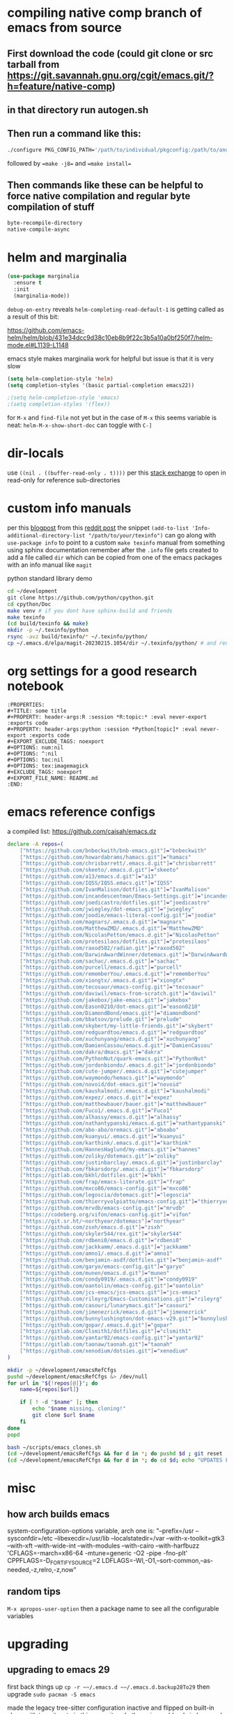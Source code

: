 * compiling native comp branch of emacs from source
** First download the code (could git clone or src tarball from https://git.savannah.gnu.org/cgit/emacs.git/?h=feature/native-comp)
** in that directory run autogen.sh
** Then run a command like this:
#+begin_src bash
./configure PKG_CONFIG_PATH='/path/to/individual/pkgconfig:/path/to/another/pkgconfig' CPPFLAGS='-I/path/to/pkg/include' LDFLAGS='-O3 -L/path/to/package/lib' CFLAGS='-O3 -march=native' --prefix /path/to/install_dir --with-gif=ifavailable --with-tiff=ifavailable --with-gnutls=yes --with-json=yes --with-nativecomp=yes --with-mailutils --with-dbus=yes --with-x-toolkit=lucid
#+end_src
followed by ==make -j8== and ==make install==
** Then commands like these can be helpful to force native compilation and regular byte compilation of stuff
#+begin_src emacs-lisp
byte-recompile-directory
native-compile-async
#+end_src
* helm and marginalia
#+begin_src emacs-lisp
(use-package marginalia
  :ensure t
  :init
  (marginalia-mode))
#+end_src

~debug-on-entry~ reveals ~helm-completing-read-default-1~ is getting called as a result of this bit:

https://github.com/emacs-helm/helm/blob/431e34dcc9d38c10eb8b9f22c3b5a10a0bf250f7/helm-mode.el#L1139-L1148

emacs style makes marginalia work for helpful but issue is that it is very slow

#+begin_src emacs-lisp
(setq helm-completion-style 'helm)
(setq completion-styles '(basic partial-completion emacs22))

;(setq helm-completion-style 'emacs)
;(setq completion-styles '(flex))

#+end_src

for =M-x= and =find-file= not yet but in the case of =M-x= this seems variable is neat: ~helm-M-x-show-short-doc~ can toggle with ~C-]~
* dir-locals
use =((nil . ((buffer-read-only . t))))= per this [[https://emacs.stackexchange.com/questions/38607/how-to-open-all-files-from-specific-path-as-read-only-buffer][stack exchange]] to open in read-only for reference sub-directories
* custom info manuals
per this [[https://blog.nawaz.org/posts/2023/Mar/creating-info-manuals-and-adding-them-into-emacs/][blogpost]] from this [[https://www.reddit.com/r/emacs/comments/11wn6nx/creating_info_manuals_and_adding_them_into_emacs/][reddit post]] the snippet ~(add-to-list 'Info-additional-directory-list "/path/to/your/texinfo")~
can go along with ~use-package info~ to point to a custom ~make texinfo~ manual from something using sphinx documentation
remember after the =.info= file gets created to add a file called =dir= which can be copied from one of the emacs packages with an info manual like =magit=

#+caption: python standard library demo
#+begin_src bash
cd ~/development
git clone https://github.com/python/cpython.git
cd cpython/Doc
make venv # if you dont have sphinx-build and friends
make texinfo
(cd build/texinfo && make)
mkdir -p ~/.texinfo/python
rsync -avz build/texinfo/* ~/.texinfo/python/
cp ~/.emacs.d/elpa/magit-20230215.1054/dir ~/.texinfo/python/ # and rename it
#+end_src
* org settings for a good research notebook
#+begin_example
:PROPERTIES:
,#+TITLE: some title
,#+PROPERTY: header-args:R :session *R:topic:* :eval never-export :exports code
,#+PROPERTY: header-args:python :session *Python[topic]* :eval never-export :exports code
,#+EXPORT_EXCLUDE_TAGS: noexport
,#+OPTIONS: num:nil
,#+OPTIONS: ^:nil
,#+OPTIONS: toc:nil
,#+OPTIONS: tex:imagemagick
,#+EXCLUDE_TAGS: noexport
,#+EXPORT_FILE_NAME: README.md
:END:
#+end_example
* emacs reference configs
a compiled list: https://github.com/caisah/emacs.dz

#+begin_src bash :tangle ~/scripts/emacs_clones.sh :mkdirp yes
declare -A repos=(
    ["https://github.com/bnbeckwith/bnb-emacs.git"]="bnbeckwith"
    ["https://github.com/howardabrams/hamacs.git"]="hamacs"
    ["https://github.com/chrisbarrett/.emacs.d.git"]="chrisbarrett"
    ["https://github.com/skeeto/.emacs.d.git"]="skeeto"
    ["https://github.com/a13/emacs.d.git"]="a13"
    ["https://github.com/IQSS/IQSS.emacs.git"]="IQSS"
    ["https://github.com/IvanMalison/dotfiles.git"]="IvanMalison"
    ["https://github.com/incandescentman/Emacs-Settings.git"]="incandescentman"
    ["https://github.com/joedicastro/dotfiles.git"]="joedicastro"
    ["https://github.com/jwiegley/dot-emacs.git"]="jwiegley"
    ["https://github.com/joodie/emacs-literal-config.git"]="joodie"
    ["https://github.com/magnars/.emacs.d.git"]="magnars"
    ["https://github.com/MatthewZMD/.emacs.d.git"]="MatthewZMD"
    ["https://github.com/NicolasPetton/emacs.d.git"]="NicolasPetton"
    ["https://gitlab.com/protesilaos/dotfiles.git"]="protesilaos"
    ["https://github.com/raxod502/radian.git"]="raxod502"
    ["https://github.com/DarwinAwardWinner/dotemacs.git"]="DarwinAwardWinner"
    ["https://github.com/sachac/.emacs.d.git"]="sachac"
    ["https://github.com/purcell/emacs.d.git"]="purcell"
    ["https://github.com/rememberYou/.emacs.d.git"]="rememberYou"
    ["https://github.com/xiongtx/.emacs.d.git"]="xiongtx"
    ["https://github.com/tecosaur/emacs-config.git"]="tecosaur"
    ["https://github.com/daviwil/emacs-from-scratch.git"]="daviwil"
    ["https://github.com/jakebox/jake-emacs.git"]="jakebox"
    ["https://github.com/Eason0210/dot-emacs.git"]="eason0210"
    ["https://github.com/DiamondBond/emacs.git"]="diamondbond"
    ["https://github.com/bbatsov/prelude.git"]="prelude"
    ["https://gitlab.com/skybert/my-little-friends.git"]="skybert"
    ["https://github.com/redguardtoo/emacs.d.git"]="redguardtoo"
    ["https://github.com/xuchunyang/emacs.d.git"]="xuchunyang"
    ["https://github.com/DamienCassou/emacs.d.git"]="DamienCassou"
    ["https://github.com/dakra/dmacs.git"]="dakra"
    ["https://github.com/PythonNut/quark-emacs.git"]="PythonNut"
    ["https://github.com/jordonbiondo/.emacs.d.git"]="jordonbiondo"
    ["https://github.com/cute-jumper/.emacs.d.git"]="cutejumper"
    ["https://github.com/waymondo/hemacs.git"]="waymondo"
    ["https://github.com/novoid/dot-emacs.git"]="novoid"
    ["https://github.com/kaushalmodi/.emacs.d.git"]="kaushalmodi"
    ["https://github.com/expez/.emacs.d.git"]="expez"
    ["https://github.com/matthewbauer/bauer.git"]="matthewbauer"
    ["https://github.com/Fuco1/.emacs.d.git"]="Fuco1"
    ["https://github.com/alhassy/emacs.d.git"]="alhassy"
    ["https://github.com/nathantypanski/emacs.d.git"]="nathantypanski"
    ["https://github.com/abo-abo/oremacs.git"]="aboabo"
    ["https://github.com/kuanyui/.emacs.d.git"]="kuanyui"
    ["https://github.com/karthink/.emacs.d.git"]="karthink"
    ["https://github.com/HannesHaglund/my-emacs.git"]="hannes"
    ["https://github.com/zoliky/dotemacs.git"]="zoliky"
    ["https://github.com/justinbarclay/.emacs.d.git"]="justinbarclay"
    ["https://github.com/fbkarsdorp/.emacs.d.git"]="fbkarsdorp"
    ["https://gitlab.com/bkhl/dotfiles.git"]="bkhl"
    ["https://github.com/frap/emacs-literate.git"]="frap"
    ["https://github.com/mxco86/emacs-config.git"]="mxco86"
    ["https://github.com/legoscia/dotemacs.git"]="legoscia"
    ["https://github.com/thierryvolpiatto/emacs-config.git"]="thierryvolpiatto"
    ["https://github.com/mrvdb/emacs-config.git"]="mrvdb"
    ["https://codeberg.org/vifon/emacs-config.git"]="vifon"
    ["https://git.sr.ht/~northyear/dotemacs"]="northyear"
    ["https://github.com/zsxh/emacs.d.git"]="zsxh"
    ["https://github.com/skyler544/rex.git"]="skyler544"
    ["https://github.com/rdbeni0/emacs.d.git"]="rdbeni0"
    ["https://github.com/jackkamm/.emacs.d.git"]="jackkamm"
    ["https://github.com/amno1/.emacs.d.git"]="amno1"
    ["https://github.com/benjamin-asdf/dotfiles.git"]="benjamin-asdf"
    ["https://github.com/garyo/emacs-config.git"]="garyo"
    ["https://github.com/munen/emacs.d.git"]="munen"
    ["https://github.com/condy0919/.emacs.d.git"]="condy0919"
    ["https://github.com/oantolin/emacs-config.git"]="oantolin"
    ["https://github.com/jcs-emacs/jcs-emacs.git"]="jcs-emacs"
    ["https://github.com/rileyrg/Emacs-Customisations.git"]="rileyrg"
    ["https://github.com/casouri/lunarymacs.git"]="casouri"
    ["https://github.com/jimenezrick/emacs.d.git"]="jimenezrick"
    ["https://github.com/bunnylushington/dot-emacs-v29.git"]="bunnylushington"
    ["https://github.com/gopar/.emacs.d.git"]="gopar"
    ["https://gitlab.com/Clsmith1/dotfiles.git"]="clsmith1"
    ["https://github.com/yantar92/emacs-config.git"]="yantar92"
    ["https://gitlab.com/taonaw/taonah.git"]="taonah"
    ["https://github.com/xenodium/dotsies.git"]="xenodium"
)

mkdir -p ~/development/emacsRefCfgs
pushd ~/development/emacsRefCfgs &> /dev/null
for url in "${!repos[@]}"; do
    name=${repos[$url]}

    if [ ! -d "$name" ]; then
        echo "$name missing, cloning!"
        git clone $url $name
    fi
done
popd
#+end_src

#+begin_src bash
bash ~/scripts/emacs_clones.sh
(cd ~/development/emacsRefCfgs && for d in *; do pushd $d ; git reset --hard HEAD; git pull --rebase --autostash; popd; done)
(cd ~/development/emacsRefCfgs && for d in *; do cd $d; echo "UPDATES FOR $d"; git --no-pager log --pretty=format:"%h%x09%an%x09%ad%x09%s" --since="2 weeks ago" --no-merges -10; cd -; done)
#+end_src
* misc
** how arch builds emacs
system-configuration-options variable, arch one is:
"--prefix=/usr --sysconfdir=/etc --libexecdir=/usr/lib --localstatedir=/var --with-x-toolkit=gtk3 --with-xft --with-wide-int --with-modules --with-cairo --with-harfbuzz 'CFLAGS=-march=x86-64 -mtune=generic -O2 -pipe -fno-plt' CPPFLAGS=-D_FORTIFY_SOURCE=2 LDFLAGS=-Wl,-O1,--sort-common,--as-needed,-z,relro,-z,now"
** random tips
~M-x apropos-user-option~ then a package name to see all the configurable variables
* upgrading
** upgrading to emacs 29
first back things up ~cp -r ~~/.emacs.d ~~/.emacs.d.backup28To29~
then upgrade ~sudo pacman -S emacs~

made the legacy tree-sitter configuration inactive and flipped on built-in along with treesit-auto in [[https://github.com/PalaceChan/Configuration/commit/9a6bdae6eecd210f08a9a2a60cb26c164a9bc016][this commit]]
and other minor addenda in [[https://github.com/PalaceChan/Configuration/commit/d9dca75476ec6fe8f89e5efdf72944dbd82c891e][here]] and [[https://github.com/PalaceChan/Configuration/commit/a2c8d42d17d4c06143caf316065b13424456d2c7][here]]
* troubleshooting
** general
byte recompiling everything refs:
https://emacs.stackexchange.com/questions/72655/after-updating-my-packages-two-packages-are-not-working-anymore-how-to-solve-t)
https://stackoverflow.com/questions/24725778/how-to-rebuild-elpa-packages-after-upgrade-of-emacs

#+begin_src emacs-lisp
(byte-recompile-directory package-user-dir nil 'force)
#+end_src

to byte recompile an individual package (the t is to force)
#+begin_src emacs-lisp
(byte-recompile-directory (expand-file-name "gptel-20240905.1946" package-user-dir) 0 t)
#+end_src
** elpy rpc errors
if you see =error in process sentinel: elpy-rpc--default-error-callback= type of errors just run ~M-x elpy-rpc-reinstall-virtualenv~
** some fixes for mid may 2023 update
to fix the org error message: https://emacs.stackexchange.com/questions/70081/how-to-deal-with-this-message-important-please-install-org-from-gnu-elpa-as-o
the answer with 4 steps worked

for doom-modeline just wait for this commit to get to melpa: https://github.com/seagle0128/doom-modeline/commit/9d6a39f97055b6b92ea2c51decb9547bad5106dc
or add the quote yourself after it updates

then for orgit error with emacsql can delete emacsql old package and reinstall a fresh one as well as do the same for closql
after that is done you may get this warning but all should be ok at least (it will build it) - but also very easy to just install sqlite3 package (likely libsqlite3 already installed ~pacman -Ss libsqlite3~)

#+begin_quote
Warning (emacsql): Since your Emacs does not come with
built-in SQLite support [1], but does support C modules, the best
EmacSQL backend is provided by the third-party `sqlite3' package
[2].

Please install the `sqlite3' Elisp package using your preferred
Emacs package manager, and install the SQLite shared library
using your distribution's package manager.  That package should
be named something like `libsqlite3' [3] and NOT just `sqlite3'.

In the current Emacs instance the legacy backend is used, which
uses a custom SQLite executable.  Using an external process like
that is less reliable and less performant, and in a few releases
support for that might be removed.
#+end_quote
** failed to verify signature archive-contents when refreshing package list
solution: https://stackoverflow.com/a/78553384
tldr: ~(setq package-check-signature nil)~ then ~M-x package-refresh-contents~ and install latest =gnu-elpa-keyring-update=
** after updating gptel to 20240905.1946
was hitting transient issues, i applied [[https://github.com/karthink/gptel/pull/361/commits/c820c0cb85b59cf663d5da0acb997789e2c7c2a0][this suggestion]] and byte recompiled gptel to work around for now. The real solution should arrive via transient as per [[https://github.com/karthink/gptel/issues/348][this thread]]
** new setup bootstrapped 20241207 on t14g5 laptop
a couple of packages didnt install correctly (no autoloads.el generated), had to rm -rf them and then install them from package menu again
